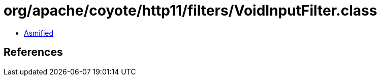 = org/apache/coyote/http11/filters/VoidInputFilter.class

 - link:VoidInputFilter-asmified.java[Asmified]

== References

